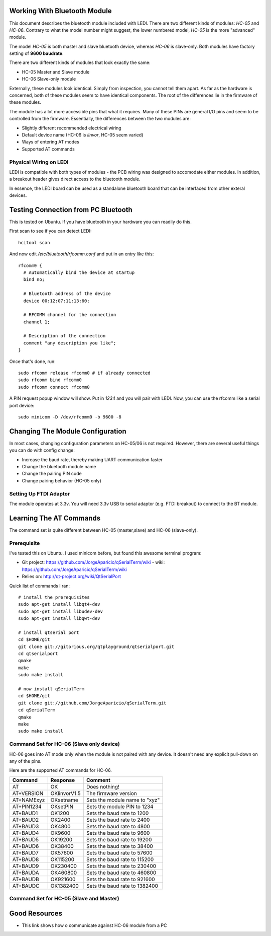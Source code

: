 Working With Bluetooth Module
=============================

This document describes the bluetooth module included with LEDI.
There are two different kinds of modules: `HC-05` and `HC-06`.
Contrary to what the model number might suggest, the lower numbered
model, `HC-05` is the more "advanced" module. 

The model `HC-05` is both master and slave bluetooth device, whereas
`HC-06` is slave-only. Both modules have factory setting of
**9600 baudrate**. 

There are two different kinds of modules that look exactly the same:

* HC-05 Master and Slave module
* HC-06 Slave-only module

Externally, these modules look identical. Simply from inspection, you
cannot tell them apart. As far as the hardware is concerned, both of these
modules seem to have identical components. The root of the differences
lie in the firmware of these modules.

The module has a lot more accessible pins that what it requires. Many of
these PINs are general I/O pins and seem to be controlled from the 
firmware. Essentially, the differences between the two modules are:

* Slightly different recommended electrical wiring
* Default device name (HC-06 is `linvor`, HC-05 seem varied)
* Ways of entering AT modes
* Supported AT commands


Physical Wiring on LEDI
-----------------------

LEDI is compatible with both types of modules - the PCB wiring was designed
to accomodate either modules. In addition, a breakout header gives 
direct access to the bluetooth module. 


In essence, the LEDI board can be used as a standalone bluetooth board
that can be interfaced from other exteral devices.



Testing Connection from PC Bluetooth
====================================

This is tested on Ubuntu. If you have bluetooth in your hardware
you can readily do this.

First scan to see if you can detect LEDI::

  hcitool scan

And now edit `/etc/bluetooth/rfcomm.conf` and put in an entry like 
this::

  rfcomm0 {
    # Automatically bind the device at startup
    bind no;

    # Bluetooth address of the device
    device 00:12:07:11:13:60;

    # RFCOMM channel for the connection
    channel 1;

    # Description of the connection
    comment "any description you like";
  }



Once that's done, run::

  sudo rfcomm release rfcomm0 # if already connected
  sudo rfcomm bind rfcomm0
  sudo rfcomm connect rfcomm0


A PIN request popup window will show. Put in `1234` and you will pair with
LEDI. Now, you can use the rfcomm like a serial port device::

  sudo minicom -D /dev/rfcomm0 -b 9600 -8
  


Changing The Module Configuration
=================================

In most cases, changing configuration parameters on HC-05/06 is not
required. However, there are several useful things you can do with
config change:

* Increase the baud rate, thereby making UART communication faster
* Change the bluetooth module name
* Change the pairing PIN code
* Change pairing behavior (HC-05 only)


Setting Up FTDI Adaptor
-----------------------

The module operates at 3.3v. You will need 3.3v USB to serial adaptor (e.g. FTDI
breakout) to connect to the BT module.



Learning The AT Commands
========================

The command set is quite different between HC-05 (master,slave) and
HC-06 (slave-only).

Prerequisite
------------

I've tested this on Ubuntu. I used minicom before, but found this awesome
terminal program:

* Git project: https://github.com/JorgeAparicio/qSerialTerm/wiki
  - wiki: https://github.com/JorgeAparicio/qSerialTerm/wiki
* Relies on: http://qt-project.org/wiki/QtSerialPort

Quick list of commands I ran::

  # install the prerequisites
  sudo apt-get install libqt4-dev 
  sudo apt-get install libudev-dev
  sudo apt-get install libqwt-dev

  # install qtserial port
  cd $HOME/git
  git clone git://gitorious.org/qtplayground/qtserialport.git
  cd qtserialport
  qmake
  make
  sudo make install

  # now install qSerialTerm
  cd $HOME/git 
  git clone git://github.com/JorgeAparicio/qSerialTerm.git 
  cd qSerialTerm
  qmake 
  make 
  sudo make install



Command Set for HC-06 (Slave only device)
-----------------------------------------

HC-06 goes into AT mode only when the module is not paired with any 
device. It doesn't need any explicit pull-down on any of the pins.

Here are the supported AT commands for HC-06.

+------------+--------------+----------------------------------+ 
| Command    |  Response    |  Comment                         |
+============+==============+==================================+ 
| AT         |    OK        |  Does nothing!                   |
+------------+--------------+----------------------------------+ 
| AT+VERSION | OKlinvorV1.5 |  The firmware version            |
+------------+--------------+----------------------------------+ 
| AT+NAMExyz | OKsetname    |  Sets the module name to "xyz"   |
+------------+--------------+----------------------------------+ 
| AT+PIN1234 | OKsetPIN     |  Sets the module PIN to 1234     |
+------------+--------------+----------------------------------+ 
| AT+BAUD1   | OK1200       |  Sets the baud rate to 1200      |
+------------+--------------+----------------------------------+ 
| AT+BAUD2   | OK2400       |  Sets the baud rate to 2400      |
+------------+--------------+----------------------------------+ 
| AT+BAUD3   | OK4800       |  Sets the baud rate to 4800      |
+------------+--------------+----------------------------------+ 
| AT+BAUD4   | OK9600       |  Sets the baud rate to 9600      |
+------------+--------------+----------------------------------+ 
| AT+BAUD5   | OK19200      |  Sets the baud rate to 19200     |
+------------+--------------+----------------------------------+ 
| AT+BAUD6   | OK38400      |  Sets the baud rate to 38400     |
+------------+--------------+----------------------------------+ 
| AT+BAUD7   | OK57600      |  Sets the baud rate to 57600     |
+------------+--------------+----------------------------------+ 
| AT+BAUD8   | OK115200     |  Sets the baud rate to 115200    |
+------------+--------------+----------------------------------+ 
| AT+BAUD9   | OK230400     |  Sets the baud rate to 230400    |
+------------+--------------+----------------------------------+ 
| AT+BAUDA   | OK460800     |  Sets the baud rate to 460800    |
+------------+--------------+----------------------------------+ 
| AT+BAUDB   | OK921600     |  Sets the baud rate to 921600    |
+------------+--------------+----------------------------------+ 
| AT+BAUDC   | OK1382400    |  Sets the baud rate to 1382400   |
+------------+--------------+----------------------------------+ 



Command Set for HC-05 (Slave and Master)
----------------------------------------



Good Resources
==============

* This link shows how o communicate against HC-06 module from a PC


.. _ref1: http://embeddedprogrammer.blogspot.com/2012/06/ubuntu-hacking-hc-06-bluetooth-module.html
